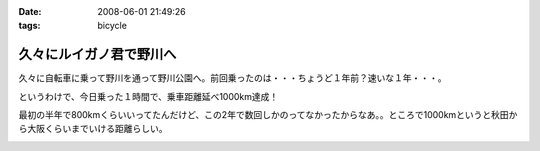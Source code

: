 :date: 2008-06-01 21:49:26
:tags: bicycle

===================================
久々にルイガノ君で野川へ
===================================

久々に自転車に乗って野川を通って野川公園へ。前回乗ったのは・・・ちょうど１年前？速いな１年・・・。

というわけで、今日乗った１時間で、乗車距離延べ1000km達成！

最初の半年で800kmくらいいってたんだけど、この2年で数回しかのってなかったからなあ。。ところで1000kmというと秋田から大阪くらいまでいける距離らしい。




.. :extend type: text/html
.. :extend:



.. :comments:
.. :comment id: 2008-06-04.3329771886
.. :title: Re:久々にルイガノ君で野川へ
.. :author: たはら
.. :date: 2008-06-04 07:48:54
.. :email: yusei@domen.cx
.. :url: 
.. :body:
.. 1000kmおめでとうございます！
.. 乗らなくなると、あっという間に1年くらい経っちゃいますね。
.. 自転車を買っても乗る暇なくて単なるコレクションになりがち。
.. だけど新しい自転車が欲しくなる物欲だけはあるので困ったものです。。。
.. 
.. 
.. :comments:
.. :comment id: 2008-06-04.1471172189
.. :title: Re:久々にルイガノ君で野川へ
.. :author: しみずかわ
.. :date: 2008-06-04 23:52:27
.. :email: 
.. :url: 
.. :body:
.. > だけど新しい自転車が欲しくなる物欲だけはあるので困ったものです。。。
.. 
.. 確かに(^^;;
.. うちのは内装8段オートマ機構のせいで12kgくらいあるので、こんどは超軽いのが欲しいなあ。置く場所無いけど。。
.. 
.. :trackbacks:
.. :trackback id: 2008-06-25.1940026706
.. :title: ルイガノ　一番人気　JEDI（ジェダイ）
.. :blog name: たーしメモ
.. :url: http://ta-shimemo.livedoor.biz/archives/164791.html
.. :date: 2008-06-25 16:49:55
.. :body:
.. ルイガノ（LOUIS GARNEAU）はルイガノ（LOUIS GARNEAU）は、メイドインカナダの自転車かと思われている人も多いかもしれませんが、実は、メイドイン台湾の自転車です。日本のアキコーポレーションという会社がライセンスを取得してデザインし、台湾で製造しています。...
.. 


.. image:: 20080601_nogawa1.*
   :width: 33%

.. image:: 20080601_nogawa2.*
   :width: 33%

.. image:: 20080601_nogawa3.*
   :width: 33%

